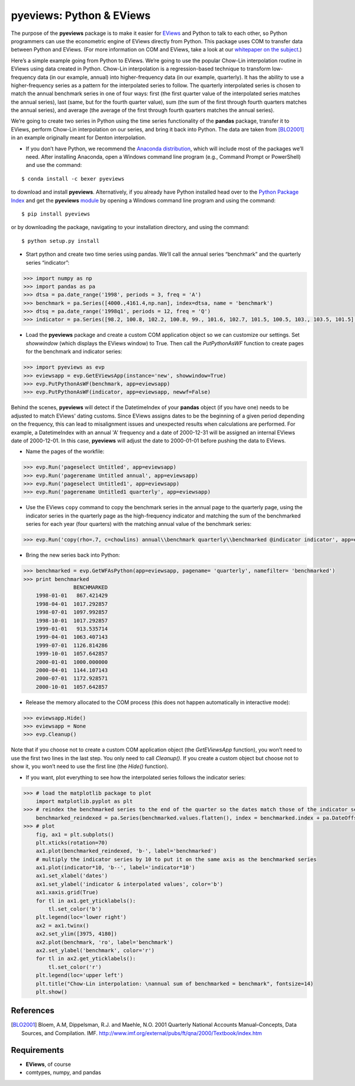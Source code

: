 pyeviews: Python & EViews
=========================

The purpose of the **pyeviews** package is to make it easier for `EViews <http://www.eviews.com>`_ and Python to talk to each other, so Python programmers can use the econometric engine of EViews directly from Python.  This package uses COM to transfer data between Python and EViews.  (For more information on COM and EViews, take a look at our `whitepaper on the subject <http://www.eviews.com/download/whitepapers/EViews_COM_Automation.pdf>`_.)
    
Here’s a simple example going from Python to EViews.  We’re going to use the popular Chow-Lin interpolation routine in EViews using data created in Python.  Chow-Lin interpolation is a regression-based technique to transform low-frequency data (in our example, annual) into higher-frequency data (in our example, quarterly).  It has the ability to use a higher-frequency series as a pattern for the interpolated series to follow.   The quarterly interpolated series is chosen to match the annual benchmark series in one of four ways: first (the first quarter value of the interpolated series matches the annual series), last (same, but for the fourth quarter value), sum (the sum of the first through fourth quarters matches the annual series), and average (the average of the first through fourth quarters matches the annual series).
 
We’re going to create two series in Python using the time series functionality of the **pandas** package, transfer it to EViews, perform Chow-Lin interpolation on our series, and bring it back into Python.  The data are taken from [BLO2001]_ in an example originally meant for Denton interpolation.

*	If you don’t have Python, we recommend the `Anaconda distribution <https://www.continuum.io/downloads>`_, which will include most of the packages we’ll need.  After installing Anaconda, open a Windows command line program (e.g., Command Prompt or PowerShell) and use the command:

:: 

    $ conda install -c bexer pyeviews

to download and install **pyeviews**.  Alternatively, if you already have Python installed head over to the `Python Package Index <https://pypi.python.org/pypi>`_ and get the **pyeviews** `module <https://pypi.python.org/pypi/pyeviews>`_ by opening a Windows command line program and using the command:

:: 

    $ pip install pyeviews

or by downloading the package, navigating to your installation directory, and using the command:

::

    $ python setup.py install 

*	Start python and create two time series using pandas.  We’ll call the annual series “benchmark” and the quarterly series “indicator”:

.. code-block:: python

    >>> import numpy as np    
    >>> import pandas as pa
    >>> dtsa = pa.date_range('1998', periods = 3, freq = 'A')
    >>> benchmark = pa.Series([4000.,4161.4,np.nan], index=dtsa, name = 'benchmark')
    >>> dtsq = pa.date_range('1998q1', periods = 12, freq = 'Q')
    >>> indicator = pa.Series([98.2, 100.8, 102.2, 100.8, 99., 101.6, 102.7, 101.5, 100.5, 103., 103.5, 101.5], index = dtsq, name = 'indicator')
    
*	Load the **pyeviews** package and create a custom COM application object so we can customize our settings.  Set `showwindow` (which displays the EViews window) to True.  Then call the `PutPythonAsWF` function to create pages for the benchmark and indicator series:

.. code-block:: python

    >>> import pyeviews as evp
    >>> eviewsapp = evp.GetEViewsApp(instance='new', showwindow=True)
    >>> evp.PutPythonAsWF(benchmark, app=eviewsapp)
    >>> evp.PutPythonAsWF(indicator, app=eviewsapp, newwf=False)

Behind the scenes, **pyeviews** will detect if the DatetimeIndex of your **pandas** object (if you have one) needs to be adjusted to match EViews' dating customs.  Since EViews assigns dates to be the beginning of a given period depending on the frequency, this can lead to misalignment issues and unexpected results when calculations are performed.  For example, a DatetimeIndex with an annual 'A' frequency and a date of 2000-12-31 will be assigned an internal EViews date of 2000-12-01.  In this case, **pyeviews** will adjust the date to 2000-01-01 before pushing the data to EViews.

*	Name the pages of the workfile:

.. code-block:: python

    >>> evp.Run('pageselect Untitled', app=eviewsapp)
    >>> evp.Run('pagerename Untitled annual', app=eviewsapp)
    >>> evp.Run('pageselect Untitled1', app=eviewsapp)
    >>> evp.Run('pagerename Untitled1 quarterly', app=eviewsapp)
    
*	Use the EViews ``copy`` command to copy the benchmark series in the annual page to the quarterly page, using the indicator series in the quarterly page as the high-frequency indicator and matching the sum of the benchmarked series for each year (four quarters) with the matching annual value of the benchmark series:

.. code-block:: python

    >>> evp.Run('copy(rho=.7, c=chowlins) annual\\benchmark quarterly\\benchmarked @indicator indicator', app=eviewsapp)
    
*	Bring the new series back into Python:

.. code-block:: python

    >>> benchmarked = evp.GetWFAsPython(app=eviewsapp, pagename= 'quarterly', namefilter= 'benchmarked')
    >>> print benchmarked
                    BENCHMARKED
        1998-01-01   867.421429
        1998-04-01  1017.292857
        1998-07-01  1097.992857
        1998-10-01  1017.292857
        1999-01-01   913.535714
        1999-04-01  1063.407143
        1999-07-01  1126.814286
        1999-10-01  1057.642857
        2000-01-01  1000.000000
        2000-04-01  1144.107143
        2000-07-01  1172.928571
        2000-10-01  1057.642857

*	Release the memory allocated to the COM process (this does not happen automatically in interactive mode):

.. code-block:: python

    >>> eviewsapp.Hide()
    >>> eviewsapp = None
    >>> evp.Cleanup()
    
Note that if you choose not to create a custom COM application object (the `GetEViewsApp` function), you won’t need to use the first two lines in the last step.  You only need to call `Cleanup()`.  If you create a custom object but choose not to show it, you won’t need to use the first line (the `Hide()` function).

*	If you want, plot everything to see how the interpolated series follows the indicator series:

.. code-block:: python

    >>> # load the matplotlib package to plot
        import matplotlib.pyplot as plt
    >>> # reindex the benchmarked series to the end of the quarter so the dates match those of the indicator series
        benchmarked_reindexed = pa.Series(benchmarked.values.flatten(), index = benchmarked.index + pa.DateOffset(months = 3, days = -1))
    >>> # plot
        fig, ax1 = plt.subplots()
        plt.xticks(rotation=70)
        ax1.plot(benchmarked_reindexed, 'b-', label='benchmarked')
        # multiply the indicator series by 10 to put it on the same axis as the benchmarked series
        ax1.plot(indicator*10, 'b--', label='indicator*10') 
        ax1.set_xlabel('dates')
        ax1.set_ylabel('indicator & interpolated values', color='b')
        ax1.xaxis.grid(True)
        for tl in ax1.get_yticklabels():
            tl.set_color('b')
        plt.legend(loc='lower right')
        ax2 = ax1.twinx()
        ax2.set_ylim([3975, 4180])
        ax2.plot(benchmark, 'ro', label='benchmark')
        ax2.set_ylabel('benchmark', color='r')
        for tl in ax2.get_yticklabels():
            tl.set_color('r')
        plt.legend(loc='upper left')
        plt.title("Chow-Lin interpolation: \nannual sum of benchmarked = benchmark", fontsize=14)
        plt.show()

.. image:: example-python.png
   :height: 100px
   :width: 200 px
   :scale: 100 %
   :align: center

References
----------
.. [BLO2001] Bloem, A.M, Dippelsman, R.J. and Maehle, N.O. 2001 Quarterly National Accounts Manual–Concepts, Data Sources, and Compilation. IMF. http://www.imf.org/external/pubs/ft/qna/2000/Textbook/index.htm

Requirements
------------
*   **EViews**, of course
*   comtypes, numpy, and pandas
